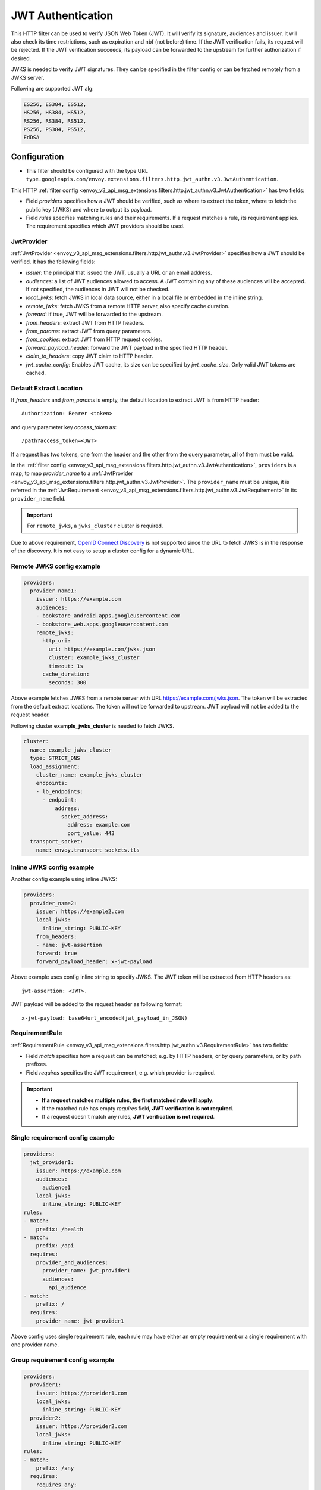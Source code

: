 .. _config_http_filters_jwt_authn:

JWT Authentication
==================

This HTTP filter can be used to verify JSON Web Token (JWT). It will verify its signature, audiences and issuer. It will also check its time restrictions, such as expiration and nbf (not before) time. If the JWT verification fails, its request will be rejected. If the JWT verification succeeds, its payload can be forwarded to the upstream for further authorization if desired.

JWKS is needed to verify JWT signatures. They can be specified in the filter config or can be fetched remotely from a JWKS server.

Following are supported JWT alg:

.. code-block::

   ES256, ES384, ES512,
   HS256, HS384, HS512,
   RS256, RS384, RS512,
   PS256, PS384, PS512,
   EdDSA

Configuration
-------------

* This filter should be configured with the type URL ``type.googleapis.com/envoy.extensions.filters.http.jwt_authn.v3.JwtAuthentication``.

This HTTP :ref:`filter config <envoy_v3_api_msg_extensions.filters.http.jwt_authn.v3.JwtAuthentication>` has two fields:

* Field *providers* specifies how a JWT should be verified, such as where to extract the token, where to fetch the public key (JWKS) and where to output its payload.
* Field *rules* specifies matching rules and their requirements. If a request matches a rule, its requirement applies. The requirement specifies which JWT providers should be used.

JwtProvider
~~~~~~~~~~~

:ref:`JwtProvider <envoy_v3_api_msg_extensions.filters.http.jwt_authn.v3.JwtProvider>` specifies how a JWT should be verified. It has the following fields:

* *issuer*: the principal that issued the JWT, usually a URL or an email address.
* *audiences*: a list of JWT audiences allowed to access. A JWT containing any of these audiences will be accepted.
  If not specified, the audiences in JWT will not be checked.
* *local_jwks*: fetch JWKS in local data source, either in a local file or embedded in the inline string.
* *remote_jwks*: fetch JWKS from a remote HTTP server, also specify cache duration.
* *forward*: if true, JWT will be forwarded to the upstream.
* *from_headers*: extract JWT from HTTP headers.
* *from_params*: extract JWT from query parameters.
* *from_cookies*: extract JWT from HTTP request cookies.
* *forward_payload_header*: forward the JWT payload in the specified HTTP header.
* *claim_to_headers*: copy JWT claim to HTTP header.
* *jwt_cache_config*: Enables JWT cache, its size can be specified by *jwt_cache_size*. Only valid JWT tokens are cached.

Default Extract Location
~~~~~~~~~~~~~~~~~~~~~~~~

If *from_headers* and *from_params* is empty, the default location to extract JWT is from HTTP header::

  Authorization: Bearer <token>

and query parameter key *access_token* as::

  /path?access_token=<JWT>

If a request has two tokens, one from the header and the other from the query parameter, all of them must be valid.

In the :ref:`filter config <envoy_v3_api_msg_extensions.filters.http.jwt_authn.v3.JwtAuthentication>`, ``providers`` is a map, to map *provider_name* to a :ref:`JwtProvider <envoy_v3_api_msg_extensions.filters.http.jwt_authn.v3.JwtProvider>`. The ``provider_name`` must be unique, it is referred in the :ref:`JwtRequirement <envoy_v3_api_msg_extensions.filters.http.jwt_authn.v3.JwtRequirement>` in its ``provider_name`` field.

.. important::
   For ``remote_jwks``, a ``jwks_cluster`` cluster is required.

Due to above requirement, `OpenID Connect Discovery <https://openid.net/specs/openid-connect-discovery-1_0.html>`_ is not supported since the URL to fetch JWKS is in the response of the discovery. It is not easy to setup a cluster config for a dynamic URL.

Remote JWKS config example
~~~~~~~~~~~~~~~~~~~~~~~~~~

.. code-block:: yaml

  providers:
    provider_name1:
      issuer: https://example.com
      audiences:
      - bookstore_android.apps.googleusercontent.com
      - bookstore_web.apps.googleusercontent.com
      remote_jwks:
        http_uri:
          uri: https://example.com/jwks.json
          cluster: example_jwks_cluster
          timeout: 1s
        cache_duration:
          seconds: 300

Above example fetches JWKS from a remote server with URL https://example.com/jwks.json. The token will be extracted from the default extract locations. The token will not be forwarded to upstream. JWT payload will not be added to the request header.

Following cluster **example_jwks_cluster** is needed to fetch JWKS.

.. code-block:: yaml

  cluster:
    name: example_jwks_cluster
    type: STRICT_DNS
    load_assignment:
      cluster_name: example_jwks_cluster
      endpoints:
      - lb_endpoints:
        - endpoint:
            address:
              socket_address:
                address: example.com
                port_value: 443
    transport_socket:
      name: envoy.transport_sockets.tls


Inline JWKS config example
~~~~~~~~~~~~~~~~~~~~~~~~~~

Another config example using inline JWKS:

.. code-block:: yaml

  providers:
    provider_name2:
      issuer: https://example2.com
      local_jwks:
        inline_string: PUBLIC-KEY
      from_headers:
      - name: jwt-assertion
      forward: true
      forward_payload_header: x-jwt-payload

Above example uses config inline string to specify JWKS. The JWT token will be extracted from HTTP headers as::

     jwt-assertion: <JWT>.

JWT payload will be added to the request header as following format::

    x-jwt-payload: base64url_encoded(jwt_payload_in_JSON)

RequirementRule
~~~~~~~~~~~~~~~

:ref:`RequirementRule <envoy_v3_api_msg_extensions.filters.http.jwt_authn.v3.RequirementRule>` has two fields:

* Field *match* specifies how a request can be matched; e.g. by HTTP headers, or by query parameters, or by path prefixes.
* Field *requires* specifies the JWT requirement, e.g. which provider is required.

.. important::
   - **If a request matches multiple rules, the first matched rule will apply**.
   - If the matched rule has empty *requires* field, **JWT verification is not required**.
   - If a request doesn't match any rules, **JWT verification is not required**.

Single requirement config example
~~~~~~~~~~~~~~~~~~~~~~~~~~~~~~~~~

.. code-block:: yaml

  providers:
    jwt_provider1:
      issuer: https://example.com
      audiences:
        audience1
      local_jwks:
        inline_string: PUBLIC-KEY
  rules:
  - match:
      prefix: /health
  - match:
      prefix: /api
    requires:
      provider_and_audiences:
        provider_name: jwt_provider1
        audiences:
          api_audience
  - match:
      prefix: /
    requires:
      provider_name: jwt_provider1

Above config uses single requirement rule, each rule may have either an empty requirement or a single requirement with one provider name.

Group requirement config example
~~~~~~~~~~~~~~~~~~~~~~~~~~~~~~~~

.. code-block:: yaml

  providers:
    provider1:
      issuer: https://provider1.com
      local_jwks:
        inline_string: PUBLIC-KEY
    provider2:
      issuer: https://provider2.com
      local_jwks:
        inline_string: PUBLIC-KEY
  rules:
  - match:
      prefix: /any
    requires:
      requires_any:
        requirements:
        - provider_name: provider1
        - provider_name: provider2
  - match:
      prefix: /all
    requires:
      requires_all:
        requirements:
        - provider_name: provider1
        - provider_name: provider2

Above config uses more complex *group* requirements:

* The first *rule* specifies *requires_any*; if any of **provider1** or **provider2** requirement is satisfied, the request is OK to proceed.
* The second *rule* specifies *requires_all*; only if both **provider1** and **provider2** requirements are satisfied, the request is OK to proceed.

Copy validated JWT claims to HTTP request headers example
~~~~~~~~~~~~~~~~~~~~~~~~~~~~~~~~~~~~~~~~~~~~~~~~~~~~~~~~~

If a JWT is valid, you can add some of its claims of type (string, integer, boolean) to a new HTTP header to pass to the upstream. You can specify claims and headers in
`claim_to_headers` field. Nested claims are also supported.

The field :ref:`claim_to_headers <envoy_v3_api_field_extensions.filters.http.jwt_authn.v3.JwtProvider.claim_to_headers>` is a repeat of message :ref:`JWTClaimToHeader <envoy_v3_api_msg_extensions.filters.http.jwt_authn.v3.JWTClaimToHeader>` which has two fields:

* Field *header_name* specifies the name of new http header reserved for jwt claim. If this header is already present with some other value then it will be replaced with the claim value. If the claim value doesn't exist then this header wouldn't be available for any other value.
* Field *claim_name* specifies the claim from verified jwt token.

.. code-block:: yaml

  providers:
    provider_name2:
      issuer: https://example2.com
      claim_to_headers:
      - header_name: x-jwt-claim-sub
        claim_name: sub
      - header_name: x-jwt-claim-nested-key
        claim_name: nested.claim.key

JWT claim ("sub" and "nested.claim.key") will be added to HTTP headers as following format::
    x-jwt-claim-sub: <JWT Claim>
    x-jwt-claim-nested-key: <JWT Claim>
